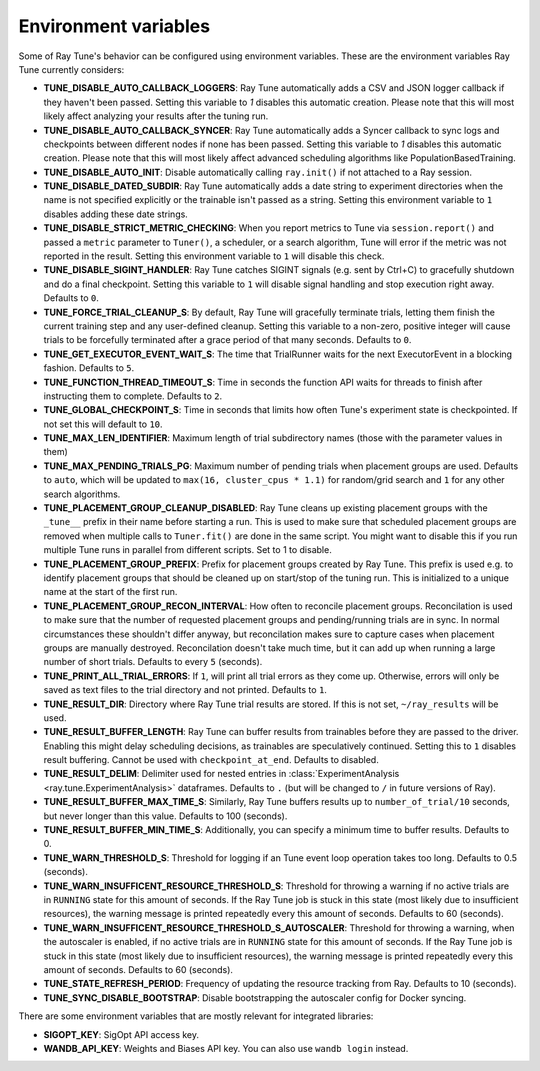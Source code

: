 
.. _tune-env-vars:

Environment variables
---------------------
Some of Ray Tune's behavior can be configured using environment variables.
These are the environment variables Ray Tune currently considers:

* **TUNE_DISABLE_AUTO_CALLBACK_LOGGERS**: Ray Tune automatically adds a CSV and
  JSON logger callback if they haven't been passed. Setting this variable to
  `1` disables this automatic creation. Please note that this will most likely
  affect analyzing your results after the tuning run.
* **TUNE_DISABLE_AUTO_CALLBACK_SYNCER**: Ray Tune automatically adds a
  Syncer callback to sync logs and checkpoints between different nodes if none
  has been passed. Setting this variable to `1` disables this automatic creation.
  Please note that this will most likely affect advanced scheduling algorithms
  like PopulationBasedTraining.
* **TUNE_DISABLE_AUTO_INIT**: Disable automatically calling ``ray.init()`` if
  not attached to a Ray session.
* **TUNE_DISABLE_DATED_SUBDIR**: Ray Tune automatically adds a date string to experiment
  directories when the name is not specified explicitly or the trainable isn't passed
  as a string. Setting this environment variable to ``1`` disables adding these date strings.
* **TUNE_DISABLE_STRICT_METRIC_CHECKING**: When you report metrics to Tune via
  ``session.report()`` and passed a ``metric`` parameter to ``Tuner()``, a scheduler,
  or a search algorithm, Tune will error
  if the metric was not reported in the result. Setting this environment variable
  to ``1`` will disable this check.
* **TUNE_DISABLE_SIGINT_HANDLER**: Ray Tune catches SIGINT signals (e.g. sent by
  Ctrl+C) to gracefully shutdown and do a final checkpoint. Setting this variable
  to ``1`` will disable signal handling and stop execution right away. Defaults to
  ``0``.
* **TUNE_FORCE_TRIAL_CLEANUP_S**: By default, Ray Tune will gracefully terminate trials,
  letting them finish the current training step and any user-defined cleanup.
  Setting this variable to a non-zero, positive integer will cause trials to be forcefully
  terminated after a grace period of that many seconds. Defaults to ``0``.
* **TUNE_GET_EXECUTOR_EVENT_WAIT_S**: The time that TrialRunner waits for the
  next ExecutorEvent in a blocking fashion. Defaults to ``5``.
* **TUNE_FUNCTION_THREAD_TIMEOUT_S**: Time in seconds the function API waits
  for threads to finish after instructing them to complete. Defaults to ``2``.
* **TUNE_GLOBAL_CHECKPOINT_S**: Time in seconds that limits how often Tune's
  experiment state is checkpointed. If not set this will default to ``10``.
* **TUNE_MAX_LEN_IDENTIFIER**: Maximum length of trial subdirectory names (those
  with the parameter values in them)
* **TUNE_MAX_PENDING_TRIALS_PG**: Maximum number of pending trials when placement groups are used. Defaults
  to ``auto``, which will be updated to ``max(16, cluster_cpus * 1.1)`` for random/grid search and ``1``
  for any other search algorithms.
* **TUNE_PLACEMENT_GROUP_CLEANUP_DISABLED**: Ray Tune cleans up existing placement groups
  with the ``_tune__`` prefix in their name before starting a run. This is used to make sure
  that scheduled placement groups are removed when multiple calls to ``Tuner.fit()`` are
  done in the same script. You might want to disable this if you run multiple Tune runs in
  parallel from different scripts. Set to 1 to disable.
* **TUNE_PLACEMENT_GROUP_PREFIX**: Prefix for placement groups created by Ray Tune. This prefix is used
  e.g. to identify placement groups that should be cleaned up on start/stop of the tuning run. This is
  initialized to a unique name at the start of the first run.
* **TUNE_PLACEMENT_GROUP_RECON_INTERVAL**: How often to reconcile placement groups. Reconcilation is
  used to make sure that the number of requested placement groups and pending/running trials are in sync.
  In normal circumstances these shouldn't differ anyway, but reconcilation makes sure to capture cases when
  placement groups are manually destroyed. Reconcilation doesn't take much time, but it can add up when
  running a large number of short trials. Defaults to every ``5`` (seconds).
* **TUNE_PRINT_ALL_TRIAL_ERRORS**: If ``1``, will print all trial errors as they come up. Otherwise, errors
  will only be saved as text files to the trial directory and not printed. Defaults to ``1``.
* **TUNE_RESULT_DIR**: Directory where Ray Tune trial results are stored. If this
  is not set, ``~/ray_results`` will be used.
* **TUNE_RESULT_BUFFER_LENGTH**: Ray Tune can buffer results from trainables before they are passed
  to the driver. Enabling this might delay scheduling decisions, as trainables are speculatively
  continued. Setting this to ``1`` disables result buffering. Cannot be used with ``checkpoint_at_end``.
  Defaults to disabled.
* **TUNE_RESULT_DELIM**: Delimiter used for nested entries in
  :class:`ExperimentAnalysis <ray.tune.ExperimentAnalysis>` dataframes. Defaults to ``.`` (but will be
  changed to ``/`` in future versions of Ray).
* **TUNE_RESULT_BUFFER_MAX_TIME_S**: Similarly, Ray Tune buffers results up to ``number_of_trial/10`` seconds,
  but never longer than this value. Defaults to 100 (seconds).
* **TUNE_RESULT_BUFFER_MIN_TIME_S**: Additionally, you can specify a minimum time to buffer results. Defaults to 0.
* **TUNE_WARN_THRESHOLD_S**: Threshold for logging if an Tune event loop operation takes too long. Defaults to 0.5 (seconds).
* **TUNE_WARN_INSUFFICENT_RESOURCE_THRESHOLD_S**: Threshold for throwing a warning if no active trials are in ``RUNNING`` state
  for this amount of seconds. If the Ray Tune job is stuck in this state (most likely due to insufficient resources),
  the warning message is printed repeatedly every this amount of seconds. Defaults to 60 (seconds).
* **TUNE_WARN_INSUFFICENT_RESOURCE_THRESHOLD_S_AUTOSCALER**: Threshold for throwing a warning, when the autoscaler is enabled,
  if no active trials are in ``RUNNING`` state for this amount of seconds.
  If the Ray Tune job is stuck in this state (most likely due to insufficient resources), the warning message is printed
  repeatedly every this amount of seconds. Defaults to 60 (seconds).
* **TUNE_STATE_REFRESH_PERIOD**: Frequency of updating the resource tracking from Ray. Defaults to 10 (seconds).
* **TUNE_SYNC_DISABLE_BOOTSTRAP**: Disable bootstrapping the autoscaler config for Docker syncing.


There are some environment variables that are mostly relevant for integrated libraries:

* **SIGOPT_KEY**: SigOpt API access key.
* **WANDB_API_KEY**: Weights and Biases API key. You can also use ``wandb login``
  instead.
